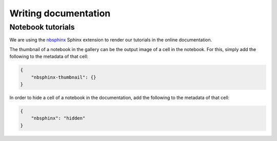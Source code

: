Writing documentation
=====================

Notebook tutorials
------------------

We are using the `nbsphinx <https://nbsphinx.readthedocs.io/>`_ Sphinx extension
to render our tutorials in the online documentation.

The thumbnail of a notebook in the gallery can be the output image of a cell in
the notebook. For this, simply add the following to the metadata of that cell:

.. code-block:: json

    {
        "nbsphinx-thumbnail": {}
    }


In order to hide a cell of a notebook in the documentation, add the following to
the metadata of that cell:

.. code-block:: json

    {
        "nbsphinx": "hidden"
    }